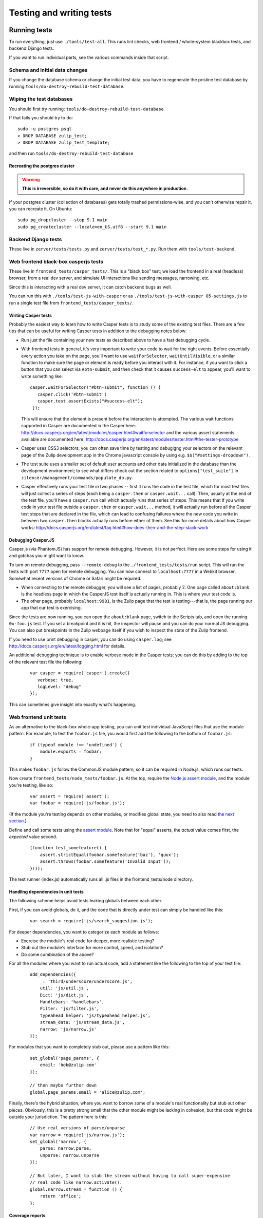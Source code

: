 =========================
Testing and writing tests
=========================

Running tests
=============

To run everything, just use ``./tools/test-all``. This runs lint checks,
web frontend / whole-system blackbox tests, and backend Django tests.

If you want to run individual parts, see the various commands inside
that script.

Schema and initial data changes
-------------------------------

If you change the database schema or change the initial test data, you
have to regenerate the pristine test database by running
``tools/do-destroy-rebuild-test-database``.

Wiping the test databases
-------------------------

You should first try running: ``tools/do-destroy-rebuild-test-database``

If that fails you should try to do:

::

    sudo -u postgres psql
    > DROP DATABASE zulip_test;
    > DROP DATABASE zulip_test_template;

and then run ``tools/do-destroy-rebuild-test-database``

Recreating the postgres cluster
~~~~~~~~~~~~~~~~~~~~~~~~~~~~~~~

.. warning::

   **This is irreversible, so do it with care, and never do this anywhere
   in production.**

If your postgres cluster (collection of databases) gets totally trashed
permissions-wise, and you can't otherwise repair it, you can recreate
it. On Ubuntu:

::

    sudo pg_dropcluster --stop 9.1 main
    sudo pg_createcluster --locale=en_US.utf8 --start 9.1 main

Backend Django tests
--------------------

These live in ``zerver/tests/tests.py`` and
``zerver/tests/test_*.py``. Run them with ``tools/test-backend``.

Web frontend black-box casperjs tests
-------------------------------------

These live in ``frontend_tests/casper_tests/``. This is a "black box"
test; we load the frontend in a real (headless) browser, from a real dev
server, and simulate UI interactions like sending messages, narrowing,
etc.

Since this is interacting with a real dev server, it can catch backend
bugs as well.

You can run this with ``./tools/test-js-with-casper`` or as
``./tools/test-js-with-casper 05-settings.js`` to run a single test
file from ``frontend_tests/casper_tests/``.

Writing Casper tests
~~~~~~~~~~~~~~~~~~~~

Probably the easiest way to learn how to write Casper tests is to
study some of the existing test files.  There are a few tips that can
be useful for writing Casper tests in addition to the debugging notes
below:

- Run just the file containing your new tests as described above to
  have a fast debugging cycle.
- With frontend tests in general, it's very important to write your
  code to wait for the right events.  Before essentially every action
  you take on the page, you'll want to use ``waitForSelector``,
  ``waitUntilVisible``, or a similar function to make sure the page or
  elemant is ready before you interact with it. For instance, if you
  want to click a button that you can select via ``#btn-submit``, and
  then check that it causes ``success-elt`` to appear, you'll want to
  write something like:

  ::

    casper.waitForSelector("#btn-submit", function () {
       casper.click('#btn-submit')
       casper.test.assertExists("#success-elt");
     });

  This will ensure that the element is present before the interaction
  is attempted.  The various wait functions supported in Casper are
  documented in the Casper here:
  http://docs.casperjs.org/en/latest/modules/casper.html#waitforselector
  and the various assert statements available are documented here:
  http://docs.casperjs.org/en/latest/modules/tester.html#the-tester-prototype
- Casper uses CSS3 selectors; you can often save time by testing and
  debugigng your selectors on the relevant page of the Zulip
  development app in the Chrome javascript console by using
  e.g. ``$$("#settings-dropdown")``.
- The test suite uses a smaller set of default user accounts and other
  data initialized in the database than the development environment;
  to see what differs check out the section related to
  ``options["test_suite"]`` in
  ``zilencer/management/commands/populate_db.py``.
- Casper effectively runs your test file in two phases -- first it
  runs the code in the test file, which for most test files will just
  collect a series of steps (each being a ``casper.then`` or
  ``casper.wait...`` call).  Then, usually at the end of the test
  file, you'll have a ``casper.run`` call which actually runs that
  series of steps.  This means that if you write code in your
  test file outside a ``casper.then`` or ``casper.wait...`` method, it
  will actually run before all the Casper test steps that are declared
  in the file, which can lead to confusing failures where the new code
  you write in between two ``casper.then`` blocks actually runs before
  either of them.  See this for more details about how Casper works:
  http://docs.casperjs.org/en/latest/faq.html#how-does-then-and-the-step-stack-work

Debugging Casper.JS
~~~~~~~~~~~~~~~~~~~

Casper.js (via PhantomJS) has support for remote debugging. However, it
is not perfect. Here are some steps for using it and gotchas you might
want to know.

To turn on remote debugging, pass ``--remote-debug`` to the
``./frontend_tests/tests/run`` script. This will run the tests with
port ``7777`` open for remote debugging. You can now connect to
``localhost:7777`` in a Webkit browser. Somewhat recent versions of
Chrome or Safari might be required.

-  When connecting to the remote debugger, you will see a list of pages,
   probably 2. One page called ``about:blank`` is the headless page in
   which the CasperJS test itself is actually running in. This is where
   your test code is.
-  The other page, probably ``localhost:9981``, is the Zulip page that
   the test is testing---that is, the page running our app that our test
   is exercising.

Since the tests are now running, you can open the ``about:blank`` page,
switch to the Scripts tab, and open the running ``0x-foo.js`` test. If
you set a breakpoint and it is hit, the inspector will pause and you can
do your normal JS debugging. You can also put breakpoints in the Zulip
webpage itself if you wish to inspect the state of the Zulip frontend.

If you need to use print debugging in casper, you can do using
``casper.log``; see http://docs.casperjs.org/en/latest/logging.html
for details.

An additional debugging technique is to enable verbose mode in the
Casper tests; you can do this by adding to the top of the relevant
test file the following:

  ::

     var casper = require('casper').create({
        verbose: true,
        logLevel: "debug"
     });

This can sometimes give insight into exactly what's happening.

Web frontend unit tests
-----------------------

As an alternative to the black-box whole-app testing, you can unit test
individual JavaScript files that use the module pattern. For example, to
test the ``foobar.js`` file, you would first add the following to the
bottom of ``foobar.js``:

  ::

     if (typeof module !== 'undefined') {
         module.exports = foobar;
     }

This makes ``foobar.js`` follow the CommonJS module pattern, so it can
be required in Node.js, which runs our tests.

Now create ``frontend_tests/node_tests/foobar.js``. At the top, require
the `Node.js assert module <http://nodejs.org/api/assert.html>`__, and
the module you're testing, like so:

  ::

     var assert = require('assert');
     var foobar = require('js/foobar.js');

(If the module you're testing depends on other modules, or modifies
global state, you need to also read `the next section`__.)

__ handling-dependencies_

Define and call some tests using the `assert
module <http://nodejs.org/api/assert.html>`__. Note that for "equal"
asserts, the *actual* value comes first, the *expected* value second.

  ::

     (function test_somefeature() {
         assert.strictEqual(foobar.somefeature('baz'), 'quux');
         assert.throws(foobar.somefeature('Invalid Input'));
     }());

The test runner (index.js) automatically runs all .js files in the
frontend_tests/node directory.

.. _handling-dependencies:

Handling dependencies in unit tests
~~~~~~~~~~~~~~~~~~~~~~~~~~~~~~~~~~~

The following scheme helps avoid tests leaking globals between each
other.

First, if you can avoid globals, do it, and the code that is directly
under test can simply be handled like this:

  ::

        var search = require('js/search_suggestion.js');

For deeper dependencies, you want to categorize each module as follows:

-  Exercise the module's real code for deeper, more realistic testing?
-  Stub out the module's interface for more control, speed, and
   isolation?
-  Do some combination of the above?

For all the modules where you want to run actual code, add a statement
like the following to the top of your test file:

  ::

     add_dependencies({
         _: 'third/underscore/underscore.js',
         util: 'js/util.js',
         Dict: 'js/dict.js',
         Handlebars: 'handlebars',
         Filter: 'js/filter.js',
         typeahead_helper: 'js/typeahead_helper.js',
         stream_data: 'js/stream_data.js',
         narrow: 'js/narrow.js'
     });

For modules that you want to completely stub out, please use a pattern
like this:

  ::

     set_global('page_params', {
         email: 'bob@zulip.com'
     });

     // then maybe further down
     global.page_params.email = 'alice@zulip.com';

Finally, there's the hybrid situation, where you want to borrow some of
a module's real functionality but stub out other pieces. Obviously, this
is a pretty strong smell that the other module might be lacking in
cohesion, but that code might be outside your jurisdiction. The pattern
here is this:

  ::

     // Use real versions of parse/unparse
     var narrow = require('js/narrow.js');
     set_global('narrow', {
         parse: narrow.parse,
         unparse: narrow.unparse
     });

     // But later, I want to stub the stream without having to call super-expensive
     // real code like narrow.activate().
     global.narrow.stream = function () {
         return 'office';
     };

Coverage reports
~~~~~~~~~~~~~~~~

You can automatically generate coverage reports for the JavaScript unit
tests. To do so, install istanbul:

  ::

     sudo npm install -g istanbul

And run test-js-with-node with the 'cover' parameter:

  ::

     tools/test-js-with-node cover

Then open ``coverage/lcov-report/js/index.html`` in your browser.
Modules we don't test *at all* aren't listed in the report, so this
tends to overstate how good our overall coverage is, but it's accurate
for individual files. You can also click a filename to see the specific
statements and branches not tested. 100% branch coverage isn't
necessarily possible, but getting to at least 80% branch coverage is a
good goal.

Manual testing (local app + web browser)
========================================

Setting up the manual testing database
--------------------------------------

::

    ./tools/do-destroy-rebuild-database

Will populate your local database with all the usual accounts plus some
test messages involving Shakespeare characters.

(This is run automatically as part of the development environment setup
process.)

Javascript manual testing
-------------------------

`debug.js` has some tools for profiling Javascript code, including:

- `print_elapsed_time`: Wrap a function with it to print the time that
  function takes to the javascript console.
- `IterationProfiler`: Profile part of looping constructs (like a for
  loop or $.each). You mark sections of the iteration body and the
  IterationProfiler will sum the costs of those sections over all
  iterations.

Chrome has a very good debugger and inspector in its developer tools.
Firebug for Firefox is also pretty good. They both have profilers, but
Chrome's is a sampling profiler while Firebug's is an instrumenting
profiler. Using them both can be helpful because they provide
different information.

Python 3 Compatibility
======================

Zulip is working on supporting Python 3, and all new code in Zulip
should be Python 2+3 compatible.  We have converted most of the
codebase to be compatible with Python 3 using a suite of 2to3
conversion tools and some manual work.  In order to avoid regressions
in that compatibility as we continue to develop new features in zulip,
we have a special tool, `tools/check-py3`, which checks all code for
Python 3 syntactic compatibility by running a subset of the automated
migration tools and checking if they trigger any changes.
`tools/check-py3` is run automatically in Zulip's Travis CI tests to
avoid any regressions, but is not included in `test-all` since it is
quite slow.

To run `tooks/check-py3`, you need to install the `modernize` and
`future` python packages (which are in the development environment's
`requirements.txt` file).

To run `check-py3` on just the python files in a particular directory,
you can change the current working directory (e.g. `cd zerver/`) and
run `check-py3` from there.

